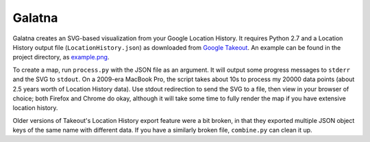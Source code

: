 Galatna
=======

Galatna creates an SVG-based visualization from your Google Location History.
It requires Python 2.7 and a Location History output file
(``LocationHistory.json``) as downloaded from `Google Takeout`_. An example
can be found in the project directory, as `example.png`_.

.. image:: https://raw.github.com/djc/galatna/master/example.png

To create a map, run ``process.py`` with the JSON file as an argument. It will
output some progress messages to ``stderr`` and the SVG to ``stdout``. On a
2009-era MacBook Pro, the script takes about 10s to process my 20000 data
points (about 2.5 years worth of Location History data). Use stdout
redirection to send the SVG to a file, then view in your browser of choice;
both Firefox and Chrome do okay, although it will take some time to fully
render the map if you have extensive location history.

Older versions of Takeout's Location History export feature were a bit broken,
in that they exported multiple JSON object keys of the same name with different
data. If you have a similarly broken file, ``combine.py`` can clean it up.

.. _Google Takeout: https://www.google.com/takeout/
.. _example.png: https://bitbucket.org/djc/galatna/raw/tip/example.png
